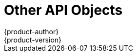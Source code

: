 [[architecture-additional-concepts-other-api-objects]]
= Other API Objects
{product-author}
{product-version}
:data-uri:
:icons:
:experimental:
:toc: macro
:toc-title:
:prewrap!:

toc::[]

ifdef::openshift-origin,openshift-online,openshift-enterprise,openshift-dedicated[]
== LimitRange

A limit range provides a mechanism to enforce min/max limits placed on resources
in a Kubernetes
xref:../core_concepts/projects_and_users.adoc#namespaces[namespace].

By adding a limit range to your namespace, you can enforce the minimum and
maximum amount of CPU and Memory consumed by an individual pod or container.

== ResourceQuota

Kubernetes can limit both the number of objects created in a
xref:../core_concepts/projects_and_users.adoc#namespaces[namespace], and the
total amount of resources requested across objects in a namespace. This
facilitates sharing of a single Kubernetes cluster by several teams, each in a
namespace, as a mechanism of preventing one team from starving another team of
cluster resources.

ifdef::openshift-enterprise,openshift-origin[]
See xref:../../admin_guide/quota.adoc#admin-guide-quota[Cluster Administration]for more information on `*ResourceQuota*`.
endif::[]

== Resource

A Kubernetes `*Resource*` is something that can be requested by, allocated to,
or consumed by a pod or container. Examples include memory (RAM), CPU,
disk-time, and network bandwidth.

See the xref:../../dev_guide/compute_resources.adoc#dev-guide-compute-resources[Developer Guide]for more information.

== Secret

xref:../../dev_guide/secrets.adoc#dev-guide-secrets[Secrets] are storage for sensitive
information, such as keys, passwords, and certificates. They are accessible by
the intended pod(s), but held separately from their definitions.

== PersistentVolume

A xref:../../dev_guide/persistent_volumes.adoc#dev-guide-persistent-volumes[persistent volume] is an object
(`*PersistentVolume*`) in the infrastructure provisioned by the cluster
administrator. Persistent volumes provide durable storage for stateful
applications.

== PersistentVolumeClaim

A `*PersistentVolumeClaim*` object is a
xref:../../dev_guide/persistent_volumes.adoc#dev-guide-persistent-volumes[request for storage by a pod
author]. Kubernetes matches the claim against the pool of available volumes and
binds them together. The claim is then used as a volume by a pod. Kubernetes
makes sure the volume is available on the same node as the pod that requires it.

== OAuth Objects

=== OAuthClient
An `*OAuthClient*` represents an OAuth client, as described in
https://tools.ietf.org/html/rfc6749#section-2[RFC 6749, section 2].

The following `*OAuthClient*` objects are automatically created:

[horizontal]
`openshift-web-console`:: Client used to request tokens for the web console
`openshift-browser-client`:: Client used to request tokens at /oauth/token/request with a user-agent that can handle interactive logins
`openshift-challenging-client`:: Client used to request tokens with a user-agent that can handle WWW-Authenticate challenges

.`*OAuthClient*` Object Definition

[source,yaml]
----
kind: "OAuthClient"
apiVersion: "v1"
metadata:
  name: "openshift-web-console" <1>
  selflink: "/oapi/v1/oAuthClients/openshift-web-console"
  resourceVersion: "1"
  creationTimestamp: "2015-01-01T01:01:01Z"
respondWithChallenges: false <2>
secret: "45e27750-a8aa-11e4-b2ea-3c970e4b7ffe" <3>
redirectURIs:
  - "https://localhost:8443" <4>

----

<1> The `name` is used as the `client_id` parameter in OAuth requests.
<2> When `respondWithChallenges` is set to `true`, unauthenticated requests to
`/oauth/authorize` will result in `WWW-Authenticate` challenges, if supported by
the configured authentication methods.
<3> The value in the `secret` parameter is used as the `client_secret` parameter
in an authorization code flow.
<4> One or more absolute URIs can be placed in the `redirectURIs` section. The
`redirect_uri` parameter sent with authorization requests must be prefixed by
one of the specified `redirectURIs`.


=== OAuthClientAuthorization
An `*OAuthClientAuthorization*` represents an approval by a `*User*` for a
particular `*OAuthClient*` to be given an `*OAuthAccessToken*` with particular
scopes.

Creation of `*OAuthClientAuthorization*` objects is done during an
authorization request to the `*OAuth*` server.

.`*OAuthClientAuthorization*` Object Definition

[source,yaml]
----
kind: "OAuthClientAuthorization"
apiVersion: "v1"
metadata:
  name: "bob:openshift-web-console"
  resourceVersion: "1"
  creationTimestamp: "2015-01-01T01:01:01-00:00"
clientName: "openshift-web-console"
userName: "bob"
userUID: "9311ac33-0fde-11e5-97a1-3c970e4b7ffe"
scopes: []
----

=== OAuthAuthorizeToken
An `*OAuthAuthorizeToken*` represents an `*OAuth*` authorization code, as
described in https://tools.ietf.org/html/rfc6749#section-1.3.1[RFC 6749, section
1.3.1].

An `*OAuthAuthorizeToken*` is created by a request to the /oauth/authorize endpoint,
as described in https://tools.ietf.org/html/rfc6749#section-4.1.1[RFC 6749,
section 4.1.1].

An `*OAuthAuthorizeToken*` can then be used to obtain an `*OAuthAccessToken*`
with a request to the */oauth/token* endpoint, as described in
https://tools.ietf.org/html/rfc6749#section-4.1.3[RFC 6749, section 4.1.3].

.`*OAuthAuthorizeToken*` Object Definition

[source,yaml]
----
kind: "OAuthAuthorizeToken"
apiVersion: "v1"
metadata:
  name: "MDAwYjM5YjMtMzM1MC00NDY4LTkxODItOTA2OTE2YzE0M2Fj" <1>
  resourceVersion: "1"
  creationTimestamp: "2015-01-01T01:01:01-00:00"
clientName: "openshift-web-console" <2>
expiresIn: 300 <3>
scopes: []
redirectURI: "https://localhost:8443/console/oauth" <4>
userName: "bob" <5>
userUID: "9311ac33-0fde-11e5-97a1-3c970e4b7ffe" <6>

----

<1> `name` represents  the token name, used as an authorization code to exchange
for an OAuthAccessToken.
<2> The `clientName` value is the OAuthClient that requested this token.
<3> The `expiresIn` value is the expiration in seconds from the
creationTimestamp.
<4> The `redirectURI` value is the location where the user was redirected to
during the authorization flow that resulted in this token.
<5> `userName` represents the name of the User this token allows obtaining an
OAuthAccessToken for.
<6> `userUID` represents the UID of the User this token allows obtaining an
OAuthAccessToken for.

=== OAuthAccessToken
An `*OAuthAccessToken*` represents an `*OAuth*` access token, as described in
https://tools.ietf.org/html/rfc6749#section-1.4[RFC 6749, section 1.4].

An `*OAuthAccessToken*` is created by a request to the */oauth/token* endpoint,
as described in https://tools.ietf.org/html/rfc6749#section-4.1.3[RFC 6749,
section 4.1.3].

Access tokens are used as bearer tokens to authenticate to the API.

.`*OAuthAccessToken*` Object Definition

[source,yaml]
----
kind: "OAuthAccessToken"
apiVersion: "v1"
metadata:
  name: "ODliOGE5ZmMtYzczYi00Nzk1LTg4MGEtNzQyZmUxZmUwY2Vh" <1>
  resourceVersion: "1"
  creationTimestamp: "2015-01-01T01:01:02-00:00"
clientName: "openshift-web-console" <2>
expiresIn: 86400 <3>
scopes: []
redirectURI: "https://localhost:8443/console/oauth" <4>
userName: "bob" <5>
userUID: "9311ac33-0fde-11e5-97a1-3c970e4b7ffe" <6>
authorizeToken: "MDAwYjM5YjMtMzM1MC00NDY4LTkxODItOTA2OTE2YzE0M2Fj" <7>

----
<1> `name` is the token name, which is used as a bearer token to authenticate to
the API.
<2> The `clientName` value is the OAuthClient that requested this token.
<3> The `expiresIn` value is the expiration in seconds from the
creationTimestamp.
<4> The `redirectURI` is where the user was redirected to during the
authorization flow that resulted in this token.
<5> `userName` represents the User this token allows authentication as.
<6> `userUID` represents the User this token allows authentication as.
<7> `authorizeToken` is the name of the OAuthAuthorizationToken used to obtain
this token, if any.

== User Objects

=== Identity
When a user logs into {product-title}, they do so using a configured
ifdef::openshift-enterprise,openshift-origin[]
xref:../../install_config/configuring_authentication.adoc#identity-providers[identity
provider].
endif::[]
ifdef::openshift-dedicated[]
identity provider.
endif::[]
This determines the user's identity, and provides that information to
{product-title}.

{product-title} then looks for a `*UserIdentityMapping*` for that `*Identity*`:

- If the `*Identity*` already exists, but is not mapped to a `*User*`, login
fails.
- If the `*Identity*` already exists, and is mapped to a `*User*`, the user is
given an `*OAuthAccessToken*` for the mapped `*User*`.
- If the `*Identity*` does not exist, an `*Identity*`, `*User*`, and
`*UserIdentityMapping*` are created, and the user is given an
`*OAuthAccessToken*` for the mapped `*User*`.

.`*Identity*` Object Definition

[source,yaml]
----
kind: "Identity"
apiVersion: "v1"
metadata:
  name: "anypassword:bob" <1>
  uid: "9316ebad-0fde-11e5-97a1-3c970e4b7ffe"
  resourceVersion: "1"
  creationTimestamp: "2015-01-01T01:01:01-00:00"
providerName: "anypassword" <2>
providerUserName: "bob" <3>
user:
  name: "bob" <4>
  uid: "9311ac33-0fde-11e5-97a1-3c970e4b7ffe" <5>
----

<1> The identity name must be in the form providerName:providerUserName.
<2> `providerName` is the name of the identity provider.
<3> `providerUserName` is the name that uniquely represents this identity in the scope of the identity provider.
<4> The `name` in the `user` parameter is the name of the user this identity maps to.
<5> The `uid` represents the UID of the user this identity maps to.

=== User
A `*User*` represents an actor in the system. Users are granted permissions by
ifdef::openshift-enterprise,openshift-origin[]
xref:../../admin_guide/manage_authorization_policy.adoc#managing-role-bindings[adding
roles to users or to their groups].
endif::[]
ifdef::openshift-dedicated[]
adding roles to users or to their groups.
endif::[]

User objects are created automatically on first login, or can be created via the
API.

.`*User*` Object Definition

[source,yaml]
----
kind: "User"
apiVersion: "v1"
metadata:
  name: "bob" <1>
  uid: "9311ac33-0fde-11e5-97a1-3c970e4b7ffe"
  resourceVersion: "1"
  creationTimestamp: "2015-01-01T01:01:01-00:00"
identities:
  - "anypassword:bob" <2>
fullName: "Bob User" <3>
----

<1> `name` is the user name used when adding roles to a user.
<2> The values in `identities` are Identity objects that map to this user. May be `null` or empty for users that cannot log in.
<3> The `fullName` value is an optional display name of user.

=== UserIdentityMapping
A `*UserIdentityMapping*` maps an `*Identity*` to a `*User*`.

Creating, updating, or deleting a `*UserIdentityMapping*` modifies the
corresponding fields in the `*Identity*` and  `*User*` objects.

An `*Identity*` can only map to a single `*User*`, so logging in as a particular
identity unambiguously determines the `*User*`.

A `*User*` can have multiple identities mapped to it. This allows multiple login
methods to identify the same `*User*`.

.`*UserIdentityMapping*` Object Definition

[source,yaml]
----
kind: "UserIdentityMapping"
apiVersion: "v1"
metadata:
  name: "anypassword:bob" <1>
  uid: "9316ebad-0fde-11e5-97a1-3c970e4b7ffe"
  resourceVersion: "1"
identity:
  name: "anypassword:bob"
  uid: "9316ebad-0fde-11e5-97a1-3c970e4b7ffe"
user:
  name: "bob"
  uid: "9311ac33-0fde-11e5-97a1-3c970e4b7ffe"
----

<1> `*UserIdentityMapping*` name matches the mapped `*Identity*` name

[[group]]
=== Group
A `*Group*` represents a list of users in the system. Groups are granted permissions by
ifdef::openshift-enterprise,openshift-origin[]
xref:../../admin_guide/manage_authorization_policy.adoc#managing-role-bindings[adding
roles to users or to their groups].
endif::[]
ifdef::openshift-dedicated[]
adding roles to users or to their groups.
endif::[]

.`*Group*` Object Definition

[source,yaml]
----
kind: "Group"
apiVersion: "v1"
metadata:
  name: "developers" <1>
  creationTimestamp: "2015-01-01T01:01:01-00:00"
users:
  - "bob" <2>
----

<1> `name` is the group name used when adding roles to a group.
<2> The values in `users` are the names of User objects that are members of this group.

